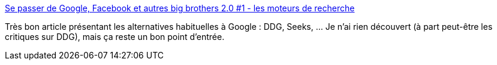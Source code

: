 :jbake-type: post
:jbake-status: published
:jbake-title: Se passer de Google, Facebook et autres big brothers 2.0 #1 - les moteurs de recherche
:jbake-tags: web,liberté,open-source,p2p,recherche,_mois_juin,_année_2014
:jbake-date: 2014-06-03
:jbake-depth: ../
:jbake-uri: shaarli/1401804839000.adoc
:jbake-source: https://nicolas-delsaux.hd.free.fr/Shaarli?searchterm=http%3A%2F%2Flinuxfr.org%2Fnews%2Fse-passer-de-google-facebook-et-autres-big-brothers-2-0-1-les-moteurs-de-recherche&searchtags=web+libert%C3%A9+open-source+p2p+recherche+_mois_juin+_ann%C3%A9e_2014
:jbake-style: shaarli

http://linuxfr.org/news/se-passer-de-google-facebook-et-autres-big-brothers-2-0-1-les-moteurs-de-recherche[Se passer de Google, Facebook et autres big brothers 2.0 #1 - les moteurs de recherche]

Très bon article présentant les alternatives habituelles à Google : DDG, Seeks, ... Je n'ai rien découvert (à part peut-être les critiques sur DDG), mais ça reste un bon point d'entrée.
